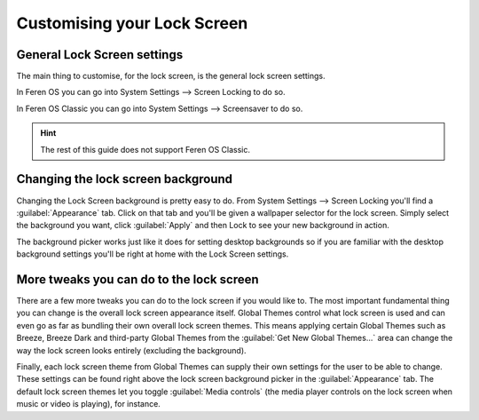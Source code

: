 Customising your Lock Screen
==================

General Lock Screen settings
----------------

The main thing to customise, for the lock screen, is the general lock screen settings.

In Feren OS you can go into System Settings --> Screen Locking to do so.

In Feren OS Classic you can go into System Settings --> Screensaver to do so.

.. hint::
    The rest of this guide does not support Feren OS Classic.


Changing the lock screen background
----------------

Changing the Lock Screen background is pretty easy to do. From System Settings --> Screen Locking you'll find a :guilabel:`Appearance` tab. Click on that tab and you'll be given a wallpaper selector for the lock screen. Simply select the background you want, click :guilabel:`Apply` and then Lock to see your new background in action.

The background picker works just like it does for setting desktop backgrounds so if you are familiar with the desktop background settings you'll be right at home with the Lock Screen settings.


More tweaks you can do to the lock screen
----------------

There are a few more tweaks you can do to the lock screen if you would like to. The most important fundamental thing you can change is the overall lock screen appearance itself. Global Themes control what lock screen is used and can even go as far as bundling their own overall lock screen themes. This means applying certain Global Themes such as Breeze, Breeze Dark and third-party Global Themes from the :guilabel:`Get New Global Themes...` area can change the way the lock screen looks entirely (excluding the background).

Finally, each lock screen theme from Global Themes can supply their own settings for the user to be able to change. These settings can be found right above the lock screen background picker in the :guilabel:`Appearance` tab. The default lock screen themes let you toggle :guilabel:`Media controls` (the media player controls on the lock screen when music or video is playing), for instance.